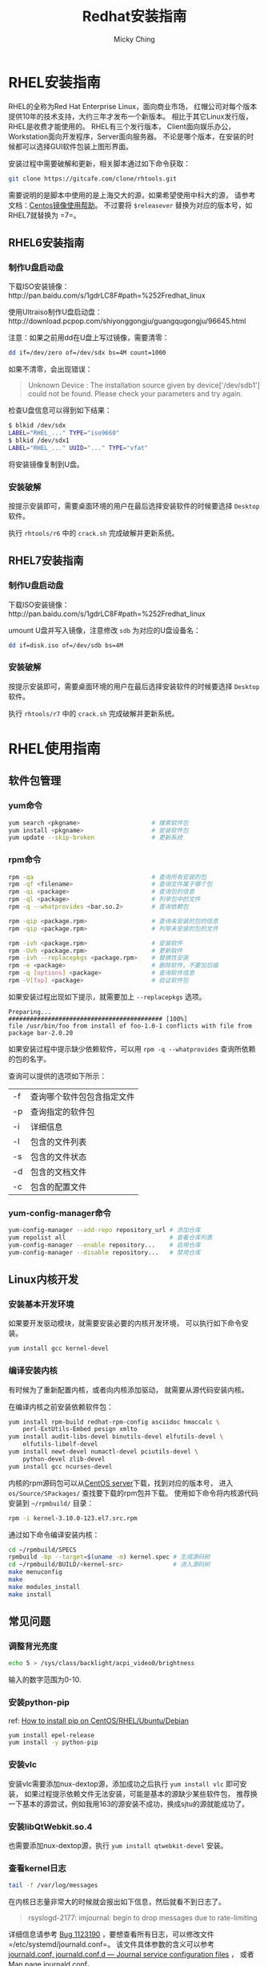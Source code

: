 #+TITLE: Redhat安装指南
#+AUTHOR: Micky Ching
#+OPTIONS: H:4 ^:nil
#+LATEX_CLASS: latex-doc
#+PAGE_TAGS: linux redhat

* RHEL安装指南
#+HTML: <!--abstract-begin-->

RHEL的全称为Red Hat Enterprise Linux，面向商业市场，
红帽公司对每个版本提供10年的技术支持，大约三年才发布一个新版本。
相比于其它Linux发行版，RHEL是收费才能使用的。
RHEL有三个发行版本，
Client面向娱乐办公，Workstation面向开发程序，Server面向服务器。
不论是哪个版本，在安装的时候都可以选择GUI软件包装上图形界面。

#+HTML: <!--abstract-end-->

安装过程中需要破解和更新，相关脚本通过如下命令获取：
#+BEGIN_SRC sh
git clone https://gitcafe.com/clone/rhtools.git
#+END_SRC
需要说明的是脚本中使用的是上海交大的源，如果希望使用中科大的源，
请参考文档：[[https://lug.ustc.edu.cn/wiki/mirrors/help/centos][Centos镜像使用帮助]]。
不过要将 =$releasever= 替换为对应的版本号，如RHEL7就替换为 =7=。

** RHEL6安装指南
*** 制作U盘启动盘
下载ISO安装镜像：http://pan.baidu.com/s/1gdrLC8F#path=%252Fredhat_linux

使用Ultraiso制作U盘启动盘：http://download.pcpop.com/shiyonggongju/guangqugongju/96645.html

注意：如果之前用dd在U盘上写过镜像，需要清零：
#+BEGIN_SRC sh
dd if=/dev/zero of=/dev/sdx bs=4M count=1000
#+END_SRC

如果不清零，会出现错误：
#+BEGIN_QUOTE
Unknown Device : The installation source given by device['/dev/sdb1']
could not be found. Please check your parameters and try again.
#+END_QUOTE
检查U盘信息可以得到如下结果：
#+BEGIN_SRC sh
$ blkid /dev/sdx
LABEL="RHEL_..." TYPE="iso9660"
$ blkid /dev/sdx1
LABEL="RHEL_..." UUID="..." TYPE="vfat"
#+END_SRC

将安装镜像复制到U盘。

*** 安装破解
按提示安装即可，需要桌面环境的用户在最后选择安装软件的时候要选择
=Desktop= 软件。

执行 =rhtools/r6= 中的 =crack.sh= 完成破解并更新系统。

** RHEL7安装指南

*** 制作U盘启动盘
下载ISO安装镜像：http://pan.baidu.com/s/1gdrLC8F#path=%252Fredhat_linux

umount U盘并写入镜像，注意修改 =sdb= 为对应的U盘设备名：
#+BEGIN_SRC sh
dd if=disk.iso of=/dev/sdb bs=4M
#+END_SRC

*** 安装破解
按提示安装即可，需要桌面环境的用户在最后选择安装软件的时候要选择
=Desktop= 软件。

执行 =rhtools/r7= 中的 =crack.sh= 完成破解并更新系统。

* RHEL使用指南
** 软件包管理
*** yum命令
#+BEGIN_SRC sh
yum search <pkgname>                    # 搜索软件包
yum install <pkgname>                   # 安装软件包
yum update --skip-broken                # 更新系统
#+END_SRC

*** rpm命令
#+BEGIN_SRC sh
rpm -qa                                 # 查询所有安装的包
rpm -qf <filename>                      # 查询文件属于哪个包
rpm -qi <package>                       # 查询包的信息
rpm -ql <package>                       # 列举包中的文件
rpm -q --whatprovides <bar.so.2>        # 查询依赖包

rpm -qip <package.rpm>                  # 查询未安装的包的信息
rpm -qip <package.rpm>                  # 列举未安装的包的文件

rpm -ivh <package.rpm>                  # 安装软件
rpm -Uvh <package.rpm>                  # 更新软件
rpm -ivh --replacepkgs <package.rpm>    # 替换性安装
rpm -e <package>                        # 删除软件，不要加后缀
rpm -q [options] <package>              # 查询软件信息
rpm -V[fap] <package>                   # 验证软件包
#+END_SRC

如果安装过程出现如下提示，就需要加上 =--replacepkgs= 选项。
#+BEGIN_SRC text
Preparing...                ########################################### [100%]
file /usr/bin/foo from install of foo-1.0-1 conflicts with file from package bar-2.0.20
#+END_SRC

如果安装过程中提示缺少依赖软件，可以用 =rpm -q --whatprovides= 查询所依赖的包的名字。

查询可以提供的选项如下所示：
| -f | 查询哪个软件包包含指定文件 |
| -p | 查询指定的软件包           |
| -i | 详细信息                   |
| -l | 包含的文件列表             |
| -s | 包含的文件状态             |
| -d | 包含的文档文件             |
| -c | 包含的配置文件             |

*** yum-config-manager命令

#+BEGIN_SRC sh
yum-config-manager --add-repo repository_url # 添加仓库
yum repolist all                             # 查看仓库列表
yum-config-manager --enable repository...    # 启用仓库
yum-config-manager --disable repository...   # 禁用仓库
#+END_SRC

** Linux内核开发
*** 安装基本开发环境
如果要开发驱动模块，就需要安装必要的内核开发环境，
可以执行如下命令安装。
#+BEGIN_SRC sh
yum install gcc kernel-devel
#+END_SRC

*** 编译安装内核
有时候为了重新配置内核，或者向内核添加驱动，
就需要从源代码安装内核。

在编译内核之前安装依赖软件包：
#+BEGIN_SRC sh
yum install rpm-build redhat-rpm-config asciidoc hmaccalc \
    perl-ExtUtils-Embed pesign xmlto
yum install audit-libs-devel binutils-devel elfutils-devel \
    elfutils-libelf-devel
yum install newt-devel numactl-devel pciutils-devel \
    python-devel zlib-devel
yum install gcc ncurses-devel
#+END_SRC

内核的rpm源码包可以从[[http://vault.centos.org/][CentOS server]]下载，找到对应的版本号，
进入 =os/Source/SPackages/= 查找要下载的rpm包并下载。
使用如下命令将内核源代码安装到 =~/rpmbuild/= 目录：
#+BEGIN_SRC sh
rpm -i kernel-3.10.0-123.el7.src.rpm
#+END_SRC

通过如下命令编译安装内核：
#+BEGIN_SRC sh
cd ~/rpmbuild/SPECS
rpmbuild -bp --target=$(uname -m) kernel.spec # 生成源码树
cd ~/rpmbuild/BUILD/<kernel-src>              # 进入源码树
make menuconfig
make
make modules_install
make install
#+END_SRC

** 常见问题
*** 调整背光亮度
#+BEGIN_SRC sh
echo 5 > /sys/class/backlight/acpi_video0/brightness
#+END_SRC
输入的数字范围为0-10.
*** 安装python-pip
ref: [[http://sharadchhetri.com/2014/05/30/install-pip-centos-rhel-ubuntu-debian/][How to install pip on CentOS/RHEL/Ubuntu/Debian]]
#+BEGIN_SRC sh
yum install epel-release
yum install -y python-pip
#+END_SRC

*** 安装vlc
安装vlc需要添加nux-dextop源，添加成功之后执行 =yum install vlc= 即可安装，
如果过程提示依赖文件无法安装，可能是基本的源缺少某些软件包，
推荐换一下基本的源尝试，例如我用163的源安装不成功，换成sjtu的源就能成功了。

*** 安装libQtWebkit.so.4
也需要添加nux-dextop源，执行 =yum install qtwebkit-devel= 安装。

*** 查看kernel日志
#+BEGIN_SRC sh
tail -f /var/log/messages
#+END_SRC

在内核日志量非常大的时候就会报出如下信息，然后就看不到日志了。
#+BEGIN_QUOTE
rsyslogd-2177: imjournal: begin to drop messages due to rate-limiting
#+END_QUOTE

详细信息请参考 [[https://bugzilla.redhat.com/show_bug.cgi?id%3D1123190][Bug 1123190]] ，要想查看所有日志，可以修改文件
=/etc/systemd/journald.conf=。
该文件具体参数的含义可以参考 [[http://www.freedesktop.org/software/systemd/man/journald.conf.html][journald.conf, journald.conf.d — Journal service configuration files]] ，
或者 [[http://www.dsm.fordham.edu/cgi-bin/man-cgi.pl?topic%3Djournald.conf&ampsect%3D5][Man page journald.conf]]。
- RateLimitInterval=, RateLimitBurst= ::
     用于配置rate limiting，要想关闭rate limiting最直接的办法是将其中一个值设置为0。
     其默认值如下所示。
#+BEGIN_SRC sh
  $RateLimitInterval=30s
  $RateLimitBurst=1000
#+END_SRC

然后重启systemd-journald.service。
#+BEGIN_SRC sh
# systemctl restart systemd-journald.service
service systemd-journald restart
# systemctl restart rsyslog
service rsyslog restart
#+END_SRC

如果出现如下错误信息，需要删除 =/var/lib/rsyslog/imjournal.state=，
然后执行 =service rsyslog restart= 重启syslog。详情请参考[[https://bugzilla.redhat.com/show_bug.cgi?id%3D1088021][Bug 1088021]]。
#+BEGIN_QUOTE
rsyslog-2027: imjournal: fscanf on state file `/var/lib/rsyslog/imjournal.state' failed
#+END_QUOTE

*** 添加启动项
如果是双系统安装，安装完成rhel之后，如果看不到Windows启动项，可以按照如下方法配置。
创建并编辑文件 =/etc/grub.d/40_custom=。
添加如下内容，注意(hd0,1)表示第一个分区，如果Windows不是装载第一个分区，
需要相应的作出修改。
#+BEGIN_SRC sh
#!/bin/sh
exec tail -n +3 $0
# This file provides an easy way to add custom menu entries.  Simply type the
# menu entries you want to add after this comment.  Be careful not to change
# the 'exec tail' line above.
menuentry 'Windows system' {
         insmod part_msdos
         insmod ntfs
         insmod ntldr
         set root=(hd0,1)
         chainloader +1
         boot
}
#+END_SRC
添加好文件之后，执行如下命令更新grub配置，重启即可。
#+BEGIN_SRC sh
grub2-mkconfig -o /boot/grub2/grub.cfg
#+END_SRC

* 参考资料
- [[http://wiki.centos.org/HowTos/I_need_the_Kernel_Source][I Need the Kernel Source]]
